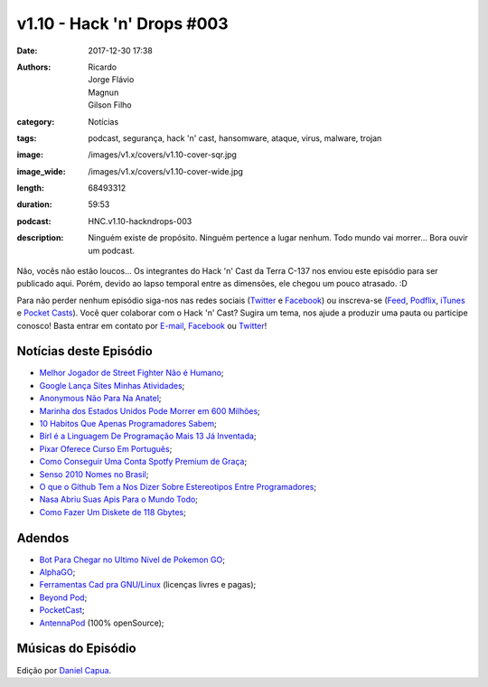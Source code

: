 v1.10 - Hack 'n' Drops #003
###########################
:date: 2017-12-30 17:38
:authors: Ricardo, Jorge Flávio, Magnun, Gilson Filho
:category: Notícias
:tags: podcast, segurança, hack 'n' cast, hansomware, ataque, virus, malware, trojan
:image: /images/v1.x/covers/v1.10-cover-sqr.jpg
:image_wide: /images/v1.x/covers/v1.10-cover-wide.jpg
:length: 68493312
:duration: 59:53
:podcast: HNC.v1.10-hackndrops-003
:description: Ninguém existe de propósito. Ninguém pertence a lugar nenhum. Todo mundo vai morrer... Bora ouvir um podcast.

Não, vocês não estão loucos... Os integrantes do Hack 'n' Cast da Terra C-137 nos enviou este episódio para ser publicado aqui. Porém, devido ao lapso temporal entre as dimensões, ele chegou um pouco atrasado. :D

Para não perder nenhum episódio siga-nos nas redes sociais (`Twitter`_ e `Facebook`_) ou inscreva-se (`Feed`_, `Podflix`_, `iTunes`_ e `Pocket Casts`_). Você quer colaborar com o Hack 'n' Cast? Sugira um tema, nos ajude a produzir uma pauta ou participe conosco! Basta entrar em contato por `E-mail`_, `Facebook`_ ou `Twitter`_!

.. more

Notícias deste Episódio
-----------------------

* `Melhor Jogador de Street Fighter Não é Humano`_;
* `Google Lança Sites Minhas Atividades`_;
* `Anonymous Não Para Na Anatel`_;
* `Marinha dos Estados Unidos Pode Morrer em 600 Milhões`_;
* `10 Habitos Que Apenas Programadores Sabem`_;
* `Birl é a Linguagem De Programação Mais 13 Já Inventada`_;
* `Pixar Oferece Curso Em Português`_;
* `Como Conseguir Uma Conta Spotfy Premium de Graça`_;
* `Senso 2010 Nomes no Brasil`_;
* `O que o Github Tem a Nos Dizer Sobre Estereotipos Entre Programadores`_;
* `Nasa Abriu Suas Apis Para o Mundo Todo`_;
* `Como Fazer Um Diskete de 118 Gbytes`_;


Adendos
-------

* `Bot Para Chegar no Ultimo Nível de Pokemon GO`_;
* `AlphaGO`_;
* `Ferramentas Cad pra GNU/Linux`_ (licenças livres e pagas);

* `Beyond Pod`_;
* `PocketCast`_;
* `AntennaPod`_ (100% openSource);

Músicas do Episódio
-------------------

.. class:: panel-body bg-info

    Edição por `Daniel Capua`_.


.. Links Gerais
.. _Canal do Hack 'n' Cast: https://www.youtube.com/channel/UCwOEGtz0PrNvKW72horfIKw
.. _Hack 'n' Cast: /pt/category/hack-n-cast
.. _E-mail: mailto: hackncast@gmail.com
.. _Twitter: http://twitter.com/hackncast
.. _Facebook: http://facebook.com/hackncast
.. _Feed: http://feeds.feedburner.com/hack-n-cast
.. _Podflix: http://podflix.com.br/hackncast/
.. _iTunes: https://itunes.apple.com/br/podcast/hack-n-cast/id884916846?l=en
.. _Pocket Casts: http://pcasts.in/hackncast

.. Notícias
.. _Melhor Jogador de Street Fighter Não é Humano: https://www.tecmundo.com.br/jogos/105803-olha-zoeira-melhor-jogador-ranking-street-fighter-v-nao-humano.htm
.. _Google Lança Sites Minhas Atividades: https://www.tecmundo.com.br/google/66082-o-google-sabe-voce.htm
.. _Anonymous Não Para Na Anatel: https://olhardigital.com.br/fique_seguro/noticia/alem-da-anatel-anonymous-hackeia-tambem-o-ministerio-publico-do-ms/59936
.. _Marinha dos Estados Unidos Pode Morrer em 600 Milhões: http://meiobit.com/348339/marinha-eua-vs-bitmanagement-processo-por-instalacao-indevida-de-software-em-mais-de-meio-milhao-de-computadores-sem-licenca-processo-pede-indenizacao-de-600-milhoes-de-dolares/
.. _10 Habitos Que Apenas Programadores Sabem: http://blog.liveedu.tv/habitos-coisas-programadores/
.. _Birl é a Linguagem De Programação Mais 13 Já Inventada: https://tecnoblog.net/198973/birl-linguagem-programacao-bambam/
.. _Pixar Oferece Curso Em Português: https://canaldoensino.com.br/blog/pixar-oferece-curso-gratuito-de-animacao-em-portugues
.. _Como Conseguir Uma Conta Spotfy Premium de Graça: http://meiobit.com/333700/compre-um-tesla-na-europa-e-consiga-uma-conta-spotify-premium-de-graca/
.. _Senso 2010 Nomes no Brasil: http://censo2010.ibge.gov.br/nomes/#/search
.. _O que o Github Tem a Nos Dizer Sobre Estereotipos Entre Programadores: https://tecnoblog.net/198814/github-estereotipos-programadores/ 
.. _Nasa Abriu Suas Apis Para o Mundo Todo: http://suporteninja.com/quatro-aspectos-positivos-da-abertura-das-apis-da-nasa/
.. _Como Fazer Um Diskete de 118 Gbytes: http://www.popularmechanics.com/technology/gadgets/a19616/modified-floppy-disk-and-drive-uses-sd-cards/

.. Extras
.. _Bot Para Chegar no Ultimo Nível de Pokemon GO: https://www.theverge.com/2016/7/27/12299886/pokemon-go-bot-cheat-max-level-40
.. _AlphaGO: http://link.estadao.com.br/noticias/cultura-digital,apos-vencer-campeao-de-go-computador-do-google-vai-se-aposentar,70001817671
.. _Ferramentas Cad pra GNU/Linux: http://alternativeto.net/software/autocad/?platform=linux
.. _Beyond Pod: https://play.google.com/store/apps/details?id=mobi.beyondpod
.. _PocketCast: https://play.pocketcasts.com/
.. _AntennaPod: http://antennapod.org/

.. Edição
.. _Daniel Capua: http://www.danielcapua.com.br/
